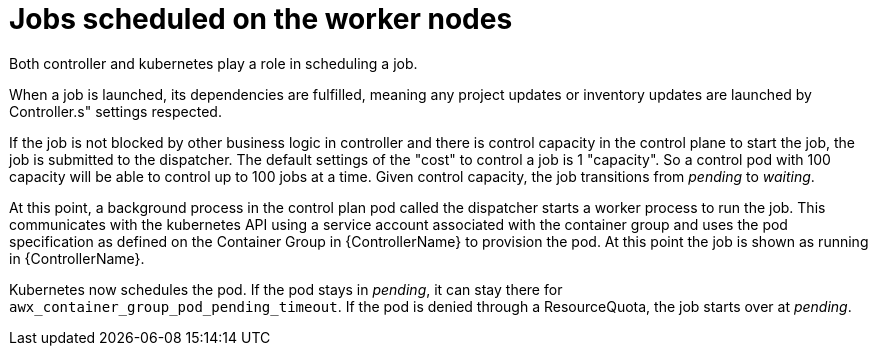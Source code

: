[id="ref-schedule-jobs-worker-nodes"]

= Jobs scheduled on the worker nodes

Both controller and kubernetes play a role in scheduling a job.  

When a job is launched, its dependencies are fulfilled, meaning any project updates or inventory updates are launched by Controller.s" settings respected. 

If the job is not blocked by other business logic in controller and there is control capacity in the control plane to start the job, the job is submitted to the dispatcher. 
The default settings of the "cost" to control a job is 1 "capacity". 
So a control pod with 100 capacity will be able to control up to 100 jobs at a time. 
Given control capacity, the job transitions from _pending_ to _waiting_. 

At this point, a background process in the control plan pod called the dispatcher starts a worker process to run the job.
This communicates with the kubernetes API using a service account associated with the container group and uses the pod specification as defined on the Container Group in {ControllerName} to provision the pod. 
At this point the job is shown as running in {ControllerName}.

Kubernetes now schedules the pod. 
If the pod stays in _pending_, it can stay there for `awx_container_group_pod_pending_timeout`. 
If the pod is denied through a ResourceQuota, the job starts over at _pending_. 

